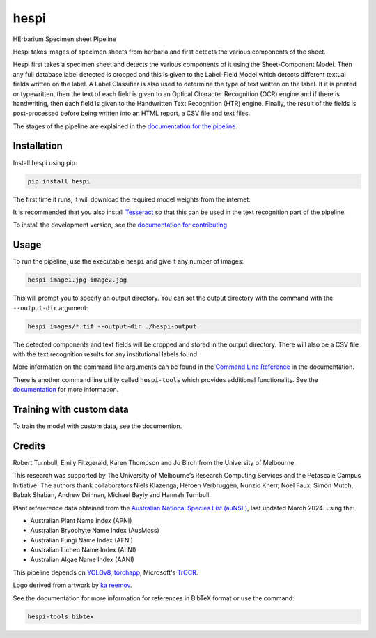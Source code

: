 ================================================================
hespi
================================================================

.. image:: https://raw.githubusercontent.com/rbturnbull/hespi/main/docs/images/hespi-banner.svg

.. start-badges

|testing badge| |coverage badge| |docs badge| |black badge|

.. |testing badge| image:: https://github.com/rbturnbull/hespi/actions/workflows/testing.yml/badge.svg
    :target: https://github.com/rbturnbull/hespi/actions

.. |docs badge| image:: https://github.com/rbturnbull/hespi/actions/workflows/docs.yml/badge.svg
    :target: https://rbturnbull.github.io/hespi
    
.. |black badge| image:: https://img.shields.io/badge/code%20style-black-000000.svg
    :target: https://github.com/psf/black
    
.. |coverage badge| image:: https://img.shields.io/endpoint?url=https://gist.githubusercontent.com/rbturnbull/f31036b00473b6d0af3a160ea681903b/raw/coverage-badge.json
    :target: https://rbturnbull.github.io/hespi/coverage/
    
.. end-badges

HErbarium Specimen sheet PIpeline

.. start-quickstart

Hespi takes images of specimen sheets from herbaria and first detects the various components of the sheet. 


.. image:: https://raw.githubusercontent.com/rbturnbull/hespi/main/docs/images/HespiDiagram.jpg
    :alt: Hespi pipeline
    :align: center


Hespi first takes a specimen sheet and detects the various components of it using the Sheet-Component Model. 
Then any full database label detected is cropped and this is given to the Label-Field Model 
which detects different textual fields written on the label. 
A Label Classifier is also used to determine the type of text written on the label. 
If it is printed or typewritten, then the text of each field is given to an Optical Character Recognition (OCR) engine 
and if there is handwriting, then each field is given to the Handwritten Text Recognition (HTR) engine. 
Finally, the result of the fields is post-processed before being written into 
an HTML report, a CSV file and text files. 

The stages of the pipeline are explained in the `documentation for the pipeline <https://rbturnbull.github.io/hespi/pipeline.html>`_.


Installation
==================================

Install hespi using pip:

.. code-block:: bash

    pip install hespi

The first time it runs, it will download the required model weights from the internet.

It is recommended that you also install `Tesseract <https://tesseract-ocr.github.io/tessdoc/Home.html>`_ so that this can be used in the text recognition part of the pipeline.

To install the development version, see the `documentation for contributing <https://rbturnbull.github.io/hespi/contributing.html>`_.


Usage
==================================

To run the pipeline, use the executable ``hespi`` and give it any number of images:

.. code-block:: bash

    hespi image1.jpg image2.jpg

This will prompt you to specify an output directory. You can set the output directory with the command with the ``--output-dir`` argument:

.. code-block:: bash

    hespi images/*.tif --output-dir ./hespi-output

The detected components and text fields will be cropped and stored in the output directory. There will also be a CSV file with the text recognition results for any institutional labels found.

More information on the command line arguments can be found in the `Command Line Reference <https://rbturnbull.github.io/hespi/cli.html>`_ in the documentation.

There is another command line utility called ``hespi-tools`` which provides additional functionality.
See the `documentation <https://rbturnbull.github.io/hespi/cli.html#hespi-tools>`_ for more information.

Training with custom data
==================================

To train the model with custom data, see the documention.

.. end-quickstart

Credits
==================================

.. start-credits

Robert Turnbull, Emily Fitzgerald, Karen Thompson and Jo Birch from the University of Melbourne.

This research was supported by The University of Melbourne’s Research Computing Services and the Petascale Campus Initiative. 
The authors thank collaborators Niels Klazenga, Heroen Verbruggen, Nunzio Knerr, Noel Faux, Simon Mutch, Babak Shaban, Andrew Drinnan, Michael Bayly and Hannah Turnbull.

Plant refererence data obtained from the `Australian National Species List (auNSL) <https://biodiversity.org.au/nsl>`_, last updated March 2024. using the:

- Australian Plant Name Index (APNI)
- Australian Bryophyte Name Index (AusMoss)
- Australian Fungi Name Index (AFNI) 
- Australian Lichen Name Index (ALNI) 
- Australian Algae Name Index (AANI)


This pipeline depends on `YOLOv8 <https://github.com/ultralytics/ultralytics>`_, 
`torchapp <https://github.com/rbturnbull/torchapp>`_,
Microsoft's `TrOCR <https://www.microsoft.com/en-us/research/publication/trocr-transformer-based-optical-character-recognition-with-pre-trained-models/>`_.

Logo derived from artwork by `ka reemov <https://thenounproject.com/icon/plant-1386076/>`_.

.. end-credits

See the documentation for more information for references in BibTeX format or use the command:

.. code-block:: bash

    hespi-tools bibtex